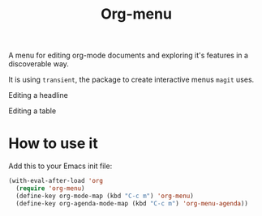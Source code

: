 #+TITLE: Org-menu

#+STARTUP: indent

A menu for editing org-mode documents and exploring it's features in a discoverable way.

It is using =transient=, the package to create interactive menus =magit= uses.

Editing a headline
[[file:org-menu-headline.png]]

Editing a table
[[file:org-menu-table.png]]

* How to use it

Add this to your Emacs init file:

#+begin_src emacs-lisp
(with-eval-after-load 'org
  (require 'org-menu)
  (define-key org-mode-map (kbd "C-c m") 'org-menu)
  (define-key org-agenda-mode-map (kbd "C-c m") 'org-menu-agenda))
#+end_src

